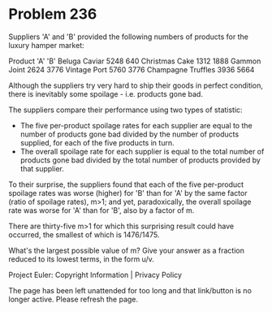*   Problem 236

   Suppliers 'A' and 'B' provided the following numbers of products for the
   luxury hamper market:

Product            'A'  'B'  
Beluga Caviar      5248 640  
Christmas Cake     1312 1888 
Gammon Joint       2624 3776 
Vintage Port       5760 3776 
Champagne Truffles 3936 5664 

   Although the suppliers try very hard to ship their goods in perfect
   condition, there is inevitably some spoilage - i.e. products gone bad.

   The suppliers compare their performance using two types of statistic:

     * The five per-product spoilage rates for each supplier are equal to the
       number of products gone bad divided by the number of products
       supplied, for each of the five products in turn.
     * The overall spoilage rate for each supplier is equal to the total
       number of products gone bad divided by the total number of products
       provided by that supplier.

   To their surprise, the suppliers found that each of the five per-product
   spoilage rates was worse (higher) for 'B' than for 'A' by the same factor
   (ratio of spoilage rates), m>1; and yet, paradoxically, the overall
   spoilage rate was worse for 'A' than for 'B', also by a factor of m.

   There are thirty-five m>1 for which this surprising result could have
   occurred, the smallest of which is 1476/1475.

   What's the largest possible value of m?
   Give your answer as a fraction reduced to its lowest terms, in the form
   u/v.

   Project Euler: Copyright Information | Privacy Policy

   The page has been left unattended for too long and that link/button is no
   longer active. Please refresh the page.
